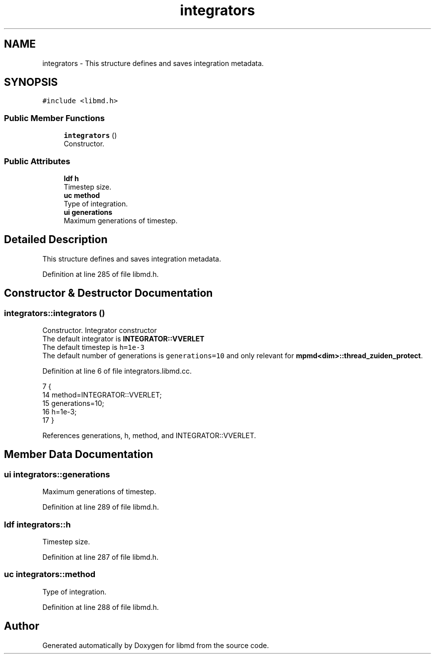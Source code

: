 .TH "integrators" 3 "Tue Sep 29 2020" "Version -0." "libmd" \" -*- nroff -*-
.ad l
.nh
.SH NAME
integrators \- This structure defines and saves integration metadata\&.  

.SH SYNOPSIS
.br
.PP
.PP
\fC#include <libmd\&.h>\fP
.SS "Public Member Functions"

.in +1c
.ti -1c
.RI "\fBintegrators\fP ()"
.br
.RI "Constructor\&. "
.in -1c
.SS "Public Attributes"

.in +1c
.ti -1c
.RI "\fBldf\fP \fBh\fP"
.br
.RI "Timestep size\&. "
.ti -1c
.RI "\fBuc\fP \fBmethod\fP"
.br
.RI "Type of integration\&. "
.ti -1c
.RI "\fBui\fP \fBgenerations\fP"
.br
.RI "Maximum generations of timestep\&. "
.in -1c
.SH "Detailed Description"
.PP 
This structure defines and saves integration metadata\&. 
.PP
Definition at line 285 of file libmd\&.h\&.
.SH "Constructor & Destructor Documentation"
.PP 
.SS "integrators::integrators ()"

.PP
Constructor\&. Integrator constructor 
.br
 The default integrator is \fBINTEGRATOR::VVERLET\fP 
.br
 The default timestep is \fCh=1e-3\fP 
.br
 The default number of generations is \fCgenerations=10\fP and only relevant for \fBmpmd<dim>::thread_zuiden_protect\fP\&. 
.br

.PP
Definition at line 6 of file integrators\&.libmd\&.cc\&.
.PP
.nf
7 {
14     method=INTEGRATOR::VVERLET;
15     generations=10;
16     h=1e-3;
17 }
.fi
.PP
References generations, h, method, and INTEGRATOR::VVERLET\&.
.SH "Member Data Documentation"
.PP 
.SS "\fBui\fP integrators::generations"

.PP
Maximum generations of timestep\&. 
.PP
Definition at line 289 of file libmd\&.h\&.
.SS "\fBldf\fP integrators::h"

.PP
Timestep size\&. 
.PP
Definition at line 287 of file libmd\&.h\&.
.SS "\fBuc\fP integrators::method"

.PP
Type of integration\&. 
.PP
Definition at line 288 of file libmd\&.h\&.

.SH "Author"
.PP 
Generated automatically by Doxygen for libmd from the source code\&.
